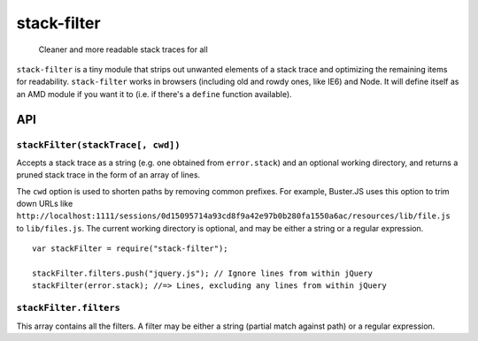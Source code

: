 ============
stack-filter
============

    Cleaner and more readable stack traces for all

.. raw:: html

    <a href="http://travis-ci.org/busterjs/stack-filter" class="travis">
      <img src="https://secure.travis-ci.org/busterjs/stack-filter.png">
    </a>

``stack-filter`` is a tiny module that strips out unwanted elements of a stack
trace and optimizing the remaining items for readability. ``stack-filter`` works
in browsers (including old and rowdy ones, like IE6) and Node. It will define
itself as an AMD module if you want it to (i.e. if there's a ``define`` function
available).

API
---

``stackFilter(stackTrace[, cwd])``
~~~~~~~~~~~~~~~~~~~~~~~~~~~~~~~~~~

Accepts a stack trace as a string (e.g. one obtained from ``error.stack``) and
an optional working directory, and returns a pruned stack trace in the form of
an array of lines.

The ``cwd`` option is used to shorten paths by removing common prefixes. For
example, Buster.JS uses this option to trim down URLs like
``http://localhost:1111/sessions/0d15095714a93cd8f9a42e97b0b280fa1550a6ac/resources/lib/file.js``
to ``lib/files.js``. The current working directory is optional, and may be
either a string or a regular expression.

::

    var stackFilter = require("stack-filter");

    stackFilter.filters.push("jquery.js"); // Ignore lines from within jQuery
    stackFilter(error.stack); //=> Lines, excluding any lines from within jQuery

``stackFilter.filters``
~~~~~~~~~~~~~~~~~~~~~~~

This array contains all the filters. A filter may be either a string (partial
match against path) or a regular expression.
